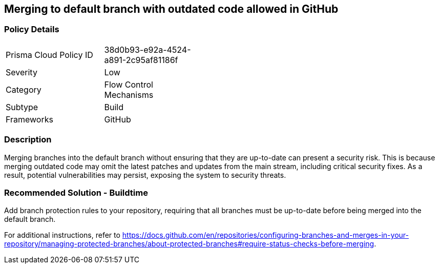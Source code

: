 == Merging to default branch with outdated code allowed in GitHub  

=== Policy Details 

[width=45%]
[cols="1,1"]
|=== 

|Prisma Cloud Policy ID 
|38d0b93-e92a-4524-a891-2c95af81186f 

|Severity
|Low
// add severity level

|Category
|Flow Control Mechanisms 
// add category+link

|Subtype
|Build
// add subtype-build/runtime

|Frameworks
|GitHub

|=== 

=== Description 

Merging branches into the default branch without ensuring that they are up-to-date can present a security risk. This is because merging outdated code may omit the latest patches and updates from the main stream, including critical security fixes. As a result, potential vulnerabilities may persist, exposing the system to security threats.

=== Recommended Solution - Buildtime

Add branch protection rules to your repository, requiring that all branches must be up-to-date before being merged into the default branch.

For additional instructions, refer to https://docs.github.com/en/repositories/configuring-branches-and-merges-in-your-repository/managing-protected-branches/about-protected-branches#require-status-checks-before-merging.

